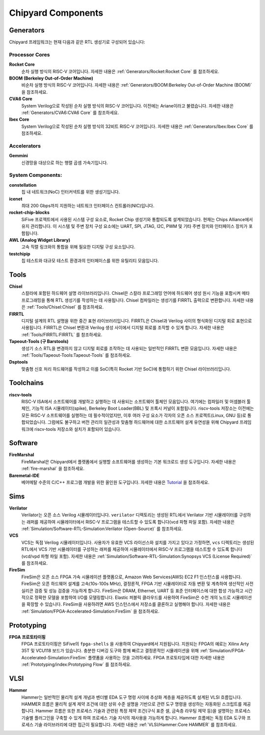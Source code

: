 .. _chipyard-components:

Chipyard Components
===============================

Generators
-------------------------------------------

Chipyard 프레임워크는 현재 다음과 같은 RTL 생성기로 구성되어 있습니다:


Processor Cores
^^^^^^^^^^^^^^^^^^^^^^^^^^^^^^^^^^^^^^^

**Rocket Core**
  순차 실행 방식의 RISC-V 코어입니다.
  자세한 내용은 :ref:`Generators/Rocket:Rocket Core` 를 참조하세요.

**BOOM (Berkeley Out-of-Order Machine)**
  비순차 실행 방식의 RISC-V 코어입니다.
  자세한 내용은 :ref:`Generators/BOOM:Berkeley Out-of-Order Machine (BOOM)` 을 참조하세요.

**CVA6 Core**
  System Verilog으로 작성된 순차 실행 방식의 RISC-V 코어입니다. 이전에는 Ariane이라고 불렸습니다.
  자세한 내용은 :ref:`Generators/CVA6:CVA6 Core` 를 참조하세요.

**Ibex Core**
  System Verilog으로 작성된 순차 실행 방식의 32비트 RISC-V 코어입니다.
  자세한 내용은 :ref:`Generators/Ibex:Ibex Core` 를 참조하세요.

Accelerators
^^^^^^^^^^^^^^^^^^^^^^^^^^^^^^^^^^^^^^^

**Gemmini**
  신경망을 대상으로 하는 행렬 곱셈 가속기입니다.

System Components:
^^^^^^^^^^^^^^^^^^^^^^^^^^^^^^^^^^^^^^^
**constellation**
  칩 내 네트워크(NoC) 인터커넥트를 위한 생성기입니다.

**icenet**
  최대 200 Gbps까지 지원하는 네트워크 인터페이스 컨트롤러(NIC)입니다.

**rocket-chip-blocks**
  SiFive 프로젝트에서 사용된 시스템 구성 요소로, Rocket Chip 생성기와 통합되도록 설계되었습니다. 현재는 Chips Alliance에서 유지 관리합니다. 이 시스템 및 주변 장치 구성 요소에는 UART, SPI, JTAG, I2C, PWM 및 기타 주변 장치와 인터페이스 장치가 포함됩니다.

**AWL (Analog Widget Library)**
  고속 직렬 링크와의 통합을 위해 필요한 디지털 구성 요소입니다.

**testchipip**
  칩 테스트와 대규모 테스트 환경과의 인터페이스를 위한 유틸리티 모음입니다.


Tools
-------------------------------------------

**Chisel**
  스칼라에 포함된 하드웨어 설명 라이브러리입니다.
  Chisel은 스칼라 프로그래밍 언어에 하드웨어 생성 원시 기능을 포함시켜 메타 프로그래밍을 통해 RTL 생성기를 작성하는 데 사용됩니다.
  Chisel 컴파일러는 생성기를 FIRRTL 출력으로 변환합니다.
  자세한 내용은 :ref:`Tools/Chisel:Chisel` 를 참조하세요.

**FIRRTL**
  디지털 설계의 RTL 설명을 위한 중간 표현 라이브러리입니다.
  FIRRTL은 Chisel과 Verilog 사이의 형식화된 디지털 회로 표현으로 사용됩니다.
  FIRRTL은 Chisel 변환과 Verilog 생성 사이에서 디지털 회로를 조작할 수 있게 합니다.
  자세한 내용은 :ref:`Tools/FIRRTL:FIRRTL` 를 참조하세요.

**Tapeout-Tools (구 Barstools)**
  생성기 소스 RTL을 변경하지 않고 디지털 회로를 조작하는 데 사용되는 일반적인 FIRRTL 변환 모음입니다.
  자세한 내용은 :ref:`Tools/Tapeout-Tools:Tapeout-Tools` 를 참조하세요.

**Dsptools**
  맞춤형 신호 처리 하드웨어를 작성하고 이를 SoC(특히 Rocket 기반 SoC)에 통합하기 위한 Chisel 라이브러리입니다.

Toolchains
-------------------------------------------

**riscv-tools**
  RISC-V ISA에서 소프트웨어를 개발하고 실행하는 데 사용되는 소프트웨어 툴체인 모음입니다.
  여기에는 컴파일러 및 어셈블러 툴체인, 기능적 ISA 시뮬레이터(spike), Berkeley Boot Loader(BBL) 및 프록시 커널이 포함됩니다.
  riscv-tools 저장소는 이전에는 모든 RISC-V 소프트웨어를 실행하는 데 필수적이었지만, 이후 여러 구성 요소가 각자의 오픈 소스 프로젝트(Linux, GNU 등)로 통합되었습니다.
  그럼에도 불구하고 버전 관리의 일관성과 맞춤형 하드웨어에 대한 소프트웨어 설계 유연성을 위해 Chipyard 프레임워크에 riscv-tools 저장소와 설치가 포함되어 있습니다.

Software
-------------------------------------------

**FireMarshal**
  FireMarshal은 Chipyard에서 플랫폼에서 실행할 소프트웨어를 생성하는 기본 워크로드 생성 도구입니다.
  자세한 내용은 :ref:`fire-marshal` 을 참조하세요.

**Baremetal-IDE**
  베어메탈 수준의 C/C++ 프로그램 개발을 위한 올인원 도구입니다. 자세한 내용은 `Tutorial <https://ucb-bar.gitbook.io/chipyard/baremetal-ide/getting-started-with-baremetal-ide/>`_ 을 참조하세요.

Sims
-------------------------------------------

**Verilator**
  Verilator는 오픈 소스 Verilog 시뮬레이터입니다.
  ``verilator`` 디렉토리는 생성된 RTL에서 Verilator 기반 시뮬레이터를 구성하는 래퍼를 제공하여 시뮬레이터에서 RISC-V 프로그램을 테스트할 수 있도록 합니다(vcd 파형 파일 포함).
  자세한 내용은 :ref:`Simulation/Software-RTL-Simulation:Verilator (Open-Source)` 를 참조하세요.

**VCS**
  VCS는 독점 Verilog 시뮬레이터입니다.
  사용자가 유효한 VCS 라이선스와 설치를 가지고 있다고 가정하면, ``vcs`` 디렉토리는 생성된 RTL에서 VCS 기반 시뮬레이터를 구성하는 래퍼를 제공하여 시뮬레이터에서 RISC-V 프로그램을 테스트할 수 있도록 합니다(vcd/vpd 파형 파일 포함).
  자세한 내용은 :ref:`Simulation/Software-RTL-Simulation:Synopsys VCS (License Required)` 를 참조하세요.

**FireSim**
  FireSim은 오픈 소스 FPGA 가속 시뮬레이션 플랫폼으로, Amazon Web Services(AWS) EC2 F1 인스턴스를 사용합니다.
  FireSim은 오픈 하드웨어 설계를 고속(10s-100s MHz), 결정론적, FPGA 기반 시뮬레이터로 자동 변환 및 계측하여 생산적인 사전 실리콘 검증 및 성능 검증을 가능하게 합니다.
  FireSim은 DRAM, Ethernet, UART 등 표준 인터페이스에 대한 합성 가능하고 시간적으로 정확한 모델을 포함하여 I/O를 모델링합니다.
  Elastic 퍼블릭 클라우드를 사용하여 FireSim은 수천 개의 노드로 시뮬레이션을 확장할 수 있습니다.
  FireSim을 사용하려면 AWS 인스턴스에서 저장소를 클론하고 실행해야 합니다.
  자세한 내용은 :ref:`Simulation/FPGA-Accelerated-Simulation:FireSim` 을 참조하세요.

Prototyping
-------------------------------------------

**FPGA 프로토타이핑**
  FPGA 프로토타이핑은 SiFive의 ``fpga-shells`` 을 사용하여 Chipyard에서 지원됩니다.
  지원되는 FPGA의 예로는 Xilinx Arty 35T 및 VCU118 보드가 있습니다.
  충분한 디버깅 도구와 함께 빠르고 결정론적인 시뮬레이션을 위해 :ref:`Simulation/FPGA-Accelerated-Simulation:FireSim` 플랫폼을 사용하는 것을 고려하세요.
  FPGA 프로토타입에 대한 자세한 내용은 :ref:`Prototyping/index:Prototyping Flow` 를 참조하세요.

VLSI
-------------------------------------------

**Hammer**
  Hammer는 일반적인 물리적 설계 개념과 벤더별 EDA 도구 명령 사이에 추상화 계층을 제공하도록 설계된 VLSI 흐름입니다.
  HAMMER 흐름은 물리적 설계 제약 조건에 대한 상위 수준 설명을 기반으로 관련 도구 명령을 생성하는 자동화된 스크립트를 제공합니다.
  Hammer 흐름은 또한 프로세스 기술과 관련된 특정 제약 조건(구식 표준 셀, 금속층 라우팅 제약 등)을 설명하는 프로세스 기술별 플러그인을 구축할 수 있게 하여 프로세스 기술 지식의 재사용을 가능하게 합니다.
  Hammer 흐름에는 독점 EDA 도구와 프로세스 기술 라이브러리에 대한 접근이 필요합니다.
  자세한 내용은 :ref:`VLSI/Hammer:Core HAMMER` 를 참조하세요.
